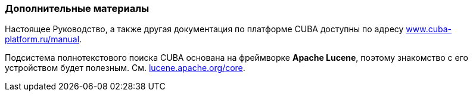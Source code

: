 :sourcesdir: ../../../source

[[additional_info]]
=== Дополнительные материалы

Настоящее Руководство, а также другая документация по платформе CUBA доступны по адресу link:$$https://www.cuba-platform.ru/manual$$[www.cuba-platform.ru/manual].

Подсистема полнотекстового поиска CUBA основана на фреймворке *Apache Lucene*, поэтому знакомство с его устройством будет полезным. См. link:$$http://lucene.apache.org/core$$[lucene.apache.org/core].

